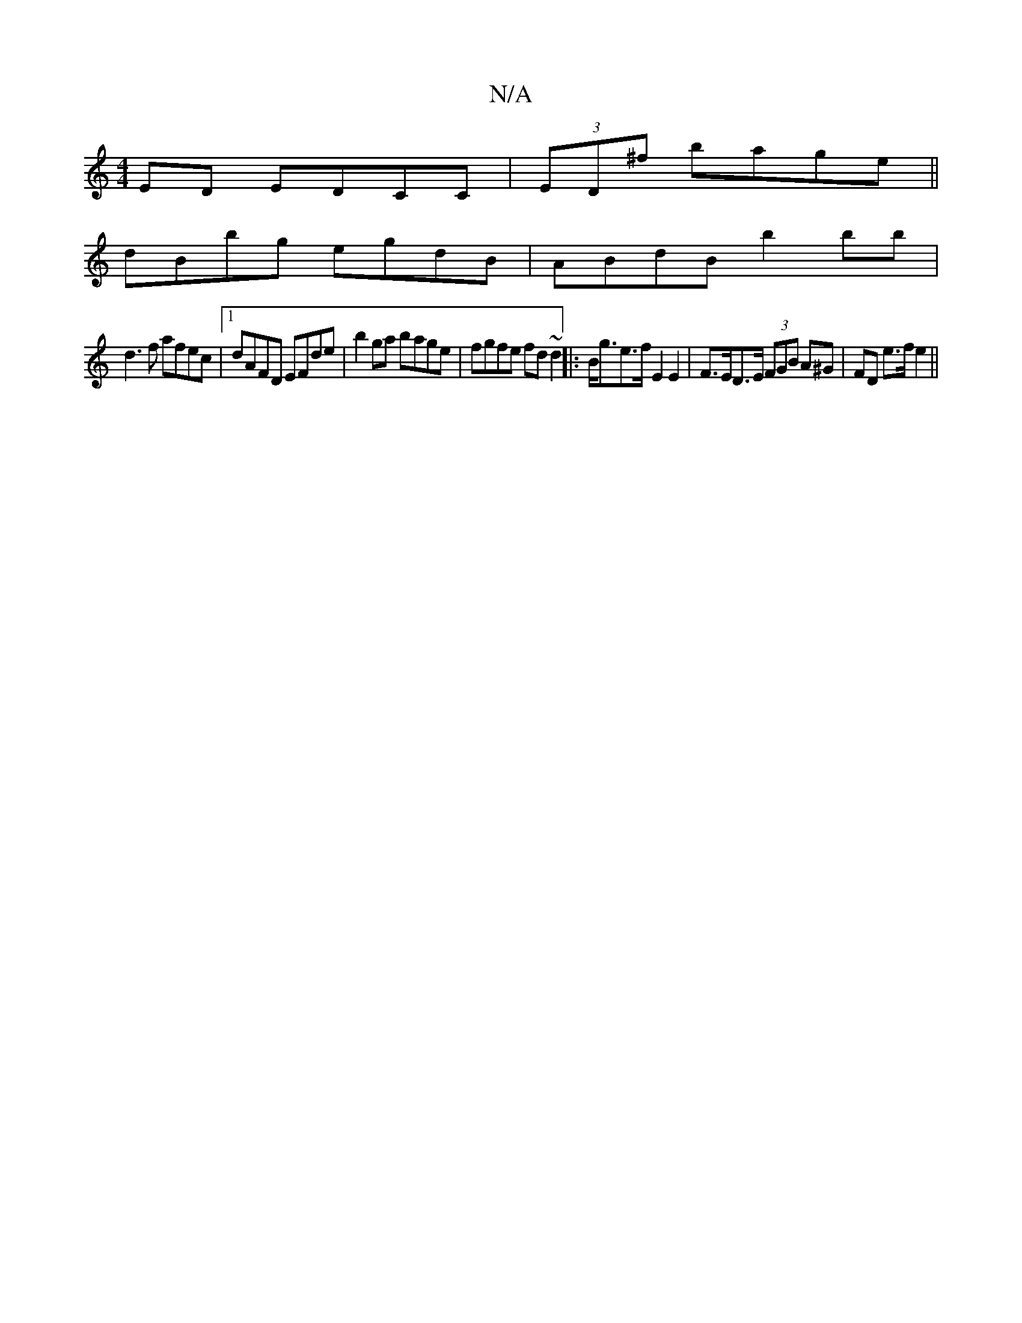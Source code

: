 X:1
T:N/A
M:4/4
R:N/A
K:Cmajor
ED EDCC|(3ED^f bage ||
dBbg egdB | ABdB b2 bb |
d3f afec |1 dAFD EFde | b2ga bage | fgfe fd~d2 ||: B<ge>f E2 E2 | F>ED>E (3FGB A^G | FD e>f e2 ||

e/B/c/B/ c/d/B edce|
fgaa bbag|bgbg eagf|eBcA GBGB | 